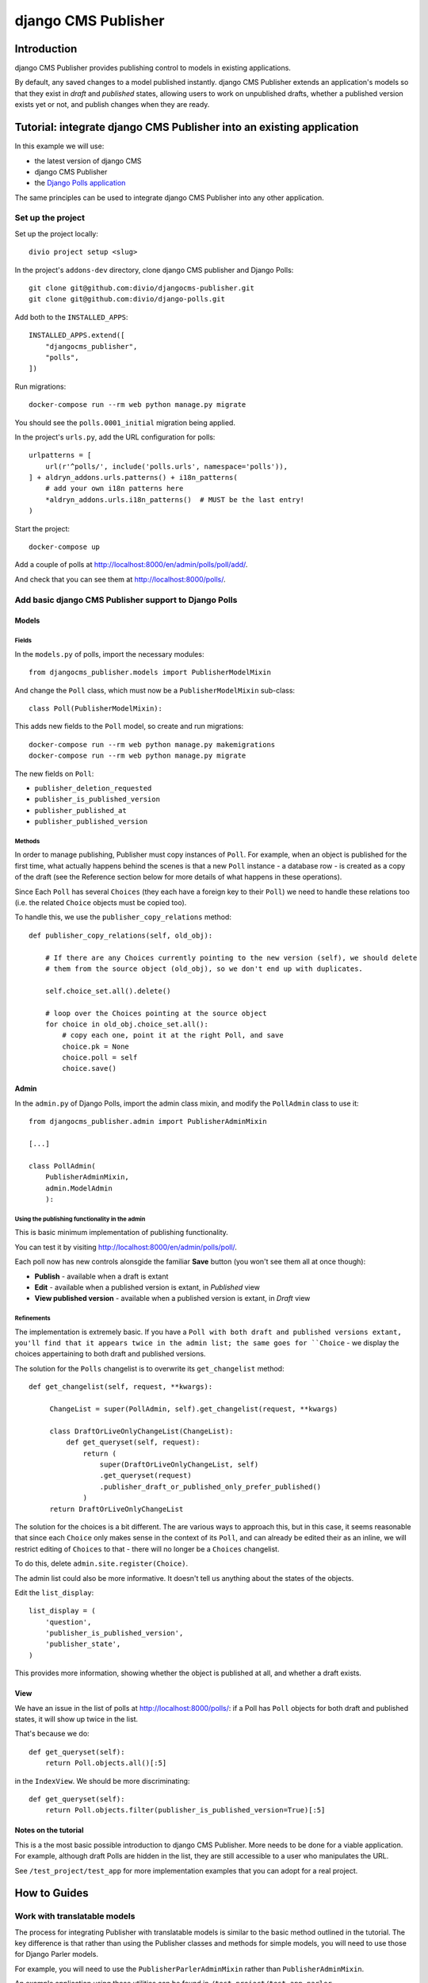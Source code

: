 django CMS Publisher
====================

Introduction
------------

django CMS Publisher provides publishing control to models in existing applications.

By default, any saved changes to a model published instantly. django CMS Publisher extends an
application's models so that they exist in *draft* and *published* states, allowing users to work
on unpublished drafts, whether a published version exists yet or not, and publish changes when they
are ready.


Tutorial: integrate django CMS Publisher into an existing application
---------------------------------------------------------------------

In this example we will use:

* the latest version of django CMS
* django CMS Publisher
* the `Django Polls application <https://github.com/divio/django-polls>`_

The same principles can be used to integrate django CMS Publisher into any other application.


Set up the project
^^^^^^^^^^^^^^^^^^

Set up the project locally::

  divio project setup <slug>

In the project's ``addons-dev`` directory, clone django CMS publisher and Django Polls::

  git clone git@github.com:divio/djangocms-publisher.git
  git clone git@github.com:divio/django-polls.git

Add both to the ``INSTALLED_APPS``::

  INSTALLED_APPS.extend([
      "djangocms_publisher",
      "polls",
  ])

Run migrations::

  docker-compose run --rm web python manage.py migrate

You should see the ``polls.0001_initial`` migration being applied.

In the project's ``urls.py``, add the URL configuration for polls::

  urlpatterns = [
      url(r'^polls/', include('polls.urls', namespace='polls')),
  ] + aldryn_addons.urls.patterns() + i18n_patterns(
      # add your own i18n patterns here
      *aldryn_addons.urls.i18n_patterns()  # MUST be the last entry!
  )

Start the project::

  docker-compose up

Add a couple of polls at http://localhost:8000/en/admin/polls/poll/add/.

And check that you can see them at http://localhost:8000/polls/.


Add basic django CMS Publisher support to Django Polls
^^^^^^^^^^^^^^^^^^^^^^^^^^^^^^^^^^^^^^^^^^^^^^^^^^^^^^

Models
~~~~~~

Fields
......

In the ``models.py`` of polls, import the necessary modules::

  from djangocms_publisher.models import PublisherModelMixin


And change the ``Poll`` class, which must now be a ``PublisherModelMixin`` sub-class::

  class Poll(PublisherModelMixin):

This adds new fields to the ``Poll`` model, so create and run migrations::

  docker-compose run --rm web python manage.py makemigrations
  docker-compose run --rm web python manage.py migrate

The new fields on ``Poll``:

- ``publisher_deletion_requested``
- ``publisher_is_published_version``
- ``publisher_published_at``
- ``publisher_published_version``


Methods
.......

In order to manage publishing, Publisher must copy instances of ``Poll``. For example, when an
object is published for the first time, what actually happens behind the scenes is that a new
``Poll`` instance - a database row - is created as a copy of the draft (see the Reference section
below for more details of what happens in these operations).

Since Each ``Poll`` has several ``Choices`` (they each have a foreign key to their ``Poll``) we
need to handle these relations too (i.e. the related ``Choice`` objects must be copied too).

To handle this, we use the ``publisher_copy_relations`` method::

  def publisher_copy_relations(self, old_obj):

      # If there are any Choices currently pointing to the new version (self), we should delete
      # them from the source object (old_obj), so we don't end up with duplicates.

      self.choice_set.all().delete()

      # loop over the Choices pointing at the source object
      for choice in old_obj.choice_set.all():
          # copy each one, point it at the right Poll, and save
          choice.pk = None
          choice.poll = self
          choice.save()


Admin
~~~~~

In the ``admin.py`` of Django Polls, import the admin class mixin, and modify the ``PollAdmin``
class to use it::

  from djangocms_publisher.admin import PublisherAdminMixin

  [...]

  class PollAdmin(
      PublisherAdminMixin,
      admin.ModelAdmin
      ):


Using the publishing functionality in the admin
...............................................

This is basic minimum implementation of publishing functionality.

You can test it by visiting http://localhost:8000/en/admin/polls/poll/.

Each poll now has new controls alonsgide the familiar **Save** button (you won't see them all at once though):

* **Publish** - available when a draft is extant
* **Edit** - available when a published version is extant, in *Published* view
* **View published version** - available when a published version is extant, in *Draft* view


Refinements
...........

The implementation is extremely basic. If you have a ``Poll with both draft and published versions
extant, you'll find that it appears twice in the admin list; the same goes for ``Choice`` - we
display the choices appertaining to both draft and published versions.

The solution for the ``Polls`` changelist is to overwrite its ``get_changelist`` method::

    def get_changelist(self, request, **kwargs):

         ChangeList = super(PollAdmin, self).get_changelist(request, **kwargs)

         class DraftOrLiveOnlyChangeList(ChangeList):
             def get_queryset(self, request):
                 return (
                     super(DraftOrLiveOnlyChangeList, self)
                     .get_queryset(request)
                     .publisher_draft_or_published_only_prefer_published()
                 )
         return DraftOrLiveOnlyChangeList

The solution for the choices is a bit different. The are various ways to approach this, but in this
case, it seems reasonable that since each ``Choice`` only makes sense in the context of its
``Poll``, and can already be edited their as an inline, we will restrict editing of ``Choices`` to
that - there will no longer be a ``Choices`` changelist.

To do this, delete ``admin.site.register(Choice)``.

The admin list could also be more informative. It doesn't tell us anything about the states of the
objects.

Edit the ``list_display``::

    list_display = (
        'question',
        'publisher_is_published_version',
        'publisher_state',
    )

This provides more information, showing whether the object is published at all, and whether a draft
exists.


View
~~~~

We have an issue in the list of polls at http://localhost:8000/polls/: if a Poll has
``Poll`` objects for both draft and published states, it will show up twice in the list.

That's because we do::

  def get_queryset(self):
      return Poll.objects.all()[:5]

in the ``IndexView``. We should be more discriminating::

  def get_queryset(self):
      return Poll.objects.filter(publisher_is_published_version=True)[:5]


Notes on the tutorial
~~~~~~~~~~~~~~~~~~~~~

This is a the most basic possible introduction to django CMS Publisher. More needs to be done for a
viable application. For example, although draft Polls are hidden in the list, they are still
accessible to a user who manipulates the URL.

See ``/test_project/test_app`` for more implementation examples that you can adopt for a real
project.


How to Guides
-------------

Work with translatable models
^^^^^^^^^^^^^^^^^^^^^^^^^^^^^

The process for integrating Publisher with translatable models is similar to the basic method
outlined in the tutorial. The key difference is that rather than using the Publisher classes and methods for simple models, you will need to use those for Django Parler models.

For example, you will need to use the ``PublisherParlerAdminMixin`` rather than
``PublisherAdminMixin``.

An example application using these utilities can be found in ``/test_project/test_app_parler``.


Handle relations
^^^^^^^^^^^^^^^^

The tutorial above covers one simple example of relations (foreign keys to our application's
objects).

A more complex example, of many-to-many relationships, can be found in ``/test_project/test_app``.


Reference
---------

Publishing states
^^^^^^^^^^^^^^^^^

When first created, an object has::

  id: 1
  publisher_is_published_version: False

On publishing, a new copy is created, and the original object is deleted. The new object::

  id: 2
  publisher_is_published_version: True

When a published object *without a draft* is edited, the object will be copied to a new object; there will now be a pair of objects::

  id: 2
  publisher_is_published_version: True

  id: 3
  publisher_is_published_version: False # the draft
  publisher_published_version_id: 2

This will continue to be the case until the draft object is published; at this point the
draft object is saved with the id of of the published version, and the draft object deleted::

  id: 2
  publisher_is_published_version: True

**or** until changes in the draft are discarded, in which case the draft object is deleted, **or**
until a deletion request is made.
